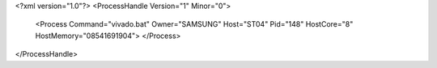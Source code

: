 <?xml version="1.0"?>
<ProcessHandle Version="1" Minor="0">
    <Process Command="vivado.bat" Owner="SAMSUNG" Host="ST04" Pid="148" HostCore="8" HostMemory="08541691904">
    </Process>
</ProcessHandle>
